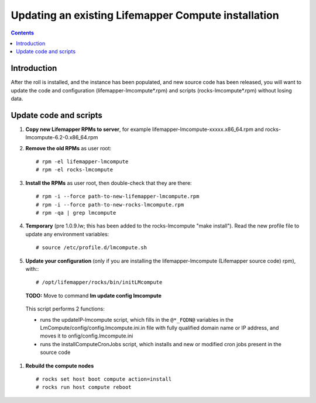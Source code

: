 
.. hightlight:: rest

Updating an existing Lifemapper Compute installation
====================================================
.. contents::  

Introduction
------------
After the roll is installed, and the instance has been populated, and new source
code has been released, you will want to update the code and configuration (lifemapper-lmcompute*.rpm) 
and scripts (rocks-lmcompute*.rpm) without losing data.

Update code and scripts
-----------------------

#. **Copy new Lifemapper RPMs to server**, for example 
   lifemapper-lmcompute-xxxxx.x86_64.rpm and rocks-lmcompute-6.2-0.x86_64.rpm
     
#. **Remove the old RPMs** as user root::   

   # rpm -el lifemapper-lmcompute
   # rpm -el rocks-lmcompute
   
#. **Install the RPMs** as user root, then double-check that they are there: ::   

   # rpm -i --force path-to-new-lifemapper-lmcompute.rpm
   # rpm -i --force path-to-new-rocks-lmcompute.rpm
   # rpm -qa | grep lmcompute

#. **Temporary** (pre 1.0.9.lw; this has been added to the rocks-lmcompute "make install").
   Read the new profile file to update any environment variables::
   
     # source /etc/profile.d/lmcompute.sh
      
#. **Update your configuration** (only if you are installing the 
   lifemapper-lmcompute (Lifemapper source code) rpm), with:::
   
   # /opt/lifemapper/rocks/bin/initLMcompute

   **TODO:** Move to command **lm update config lmcompute** 

  This script performs 2 functions: 
  
  - runs the updateIP-lmcompute script, which fills in the ``@*_FQDN@`` 
    variables in the LmCompute/config/config.lmcompute.ini.in file with fully 
    qualified domain name or IP address, and moves it to onfig/config.lmcompute.ini 
  - runs the installComputeCronJobs script, which installs and new or modified
    cron jobs present in the source code
  
#. **Rebuild the compute nodes** ::  

   # rocks set host boot compute action=install
   # rocks run host compute reboot 

